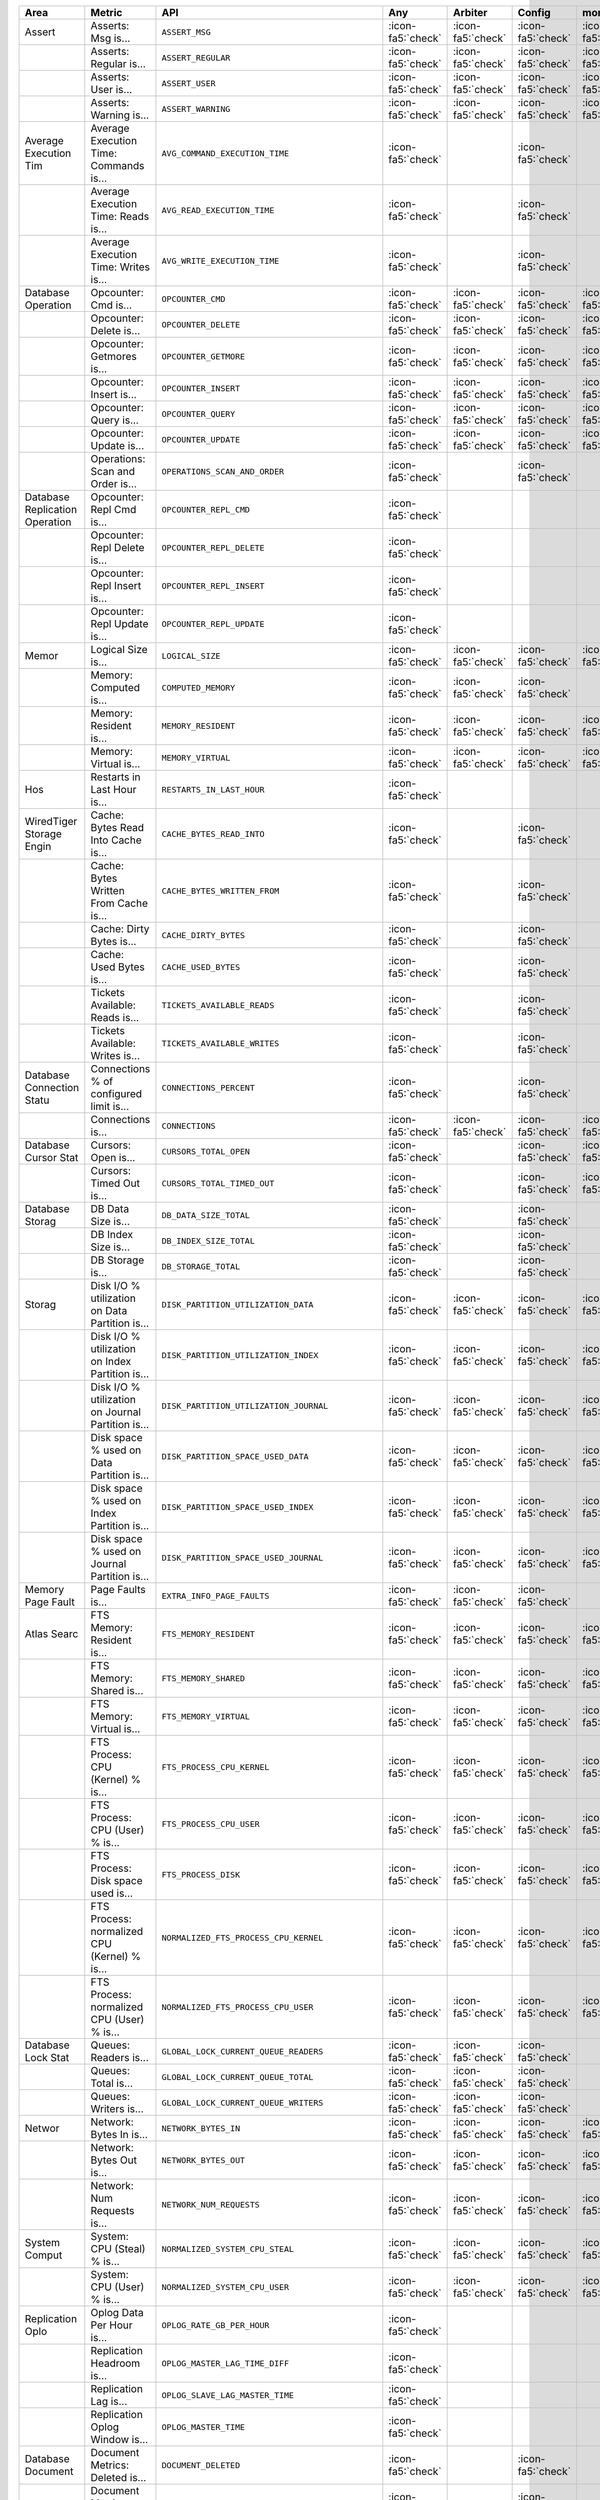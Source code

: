 .. list-table::
   :header-rows: 1

   * - Area
     - Metric
     - API
     - Any
     - Arbiter
     - Config
     - mongos
     - Primary
     - Secondary
     - Standalone

   * - Assert
     - Asserts: Msg is...
     - ``ASSERT_MSG``
     - :icon-fa5:`check`
     - :icon-fa5:`check`
     - :icon-fa5:`check`
     - :icon-fa5:`check`
     - :icon-fa5:`check`
     - :icon-fa5:`check`
     - :icon-fa5:`check`

   * -
     - Asserts: Regular is...
     - ``ASSERT_REGULAR``
     - :icon-fa5:`check`
     - :icon-fa5:`check`
     - :icon-fa5:`check`
     - :icon-fa5:`check`
     - :icon-fa5:`check`
     - :icon-fa5:`check`
     - :icon-fa5:`check`

   * -
     - Asserts: User is...
     - ``ASSERT_USER``
     - :icon-fa5:`check`
     - :icon-fa5:`check`
     - :icon-fa5:`check`
     - :icon-fa5:`check`
     - :icon-fa5:`check`
     - :icon-fa5:`check`
     - :icon-fa5:`check`

   * -
     - Asserts: Warning is...
     - ``ASSERT_WARNING``
     - :icon-fa5:`check`
     - :icon-fa5:`check`
     - :icon-fa5:`check`
     - :icon-fa5:`check`
     - :icon-fa5:`check`
     - :icon-fa5:`check`
     - :icon-fa5:`check`

   * - Average Execution Tim
     - Average Execution Time: Commands is...
     - ``AVG_COMMAND_EXECUTION_TIME``
     - :icon-fa5:`check`
     - 
     - :icon-fa5:`check`
     - 
     - :icon-fa5:`check`
     - :icon-fa5:`check`
     - :icon-fa5:`check`

   * -
     - Average Execution Time: Reads is...
     - ``AVG_READ_EXECUTION_TIME``
     - :icon-fa5:`check`
     - 
     - :icon-fa5:`check`
     - 
     - :icon-fa5:`check`
     - :icon-fa5:`check`
     - :icon-fa5:`check`

   * -
     - Average Execution Time: Writes is...
     - ``AVG_WRITE_EXECUTION_TIME``
     - :icon-fa5:`check`
     - 
     - :icon-fa5:`check`
     - 
     - :icon-fa5:`check`
     - :icon-fa5:`check`
     - :icon-fa5:`check`

   * - Database Operation
     - Opcounter: Cmd is...
     - ``OPCOUNTER_CMD``
     - :icon-fa5:`check`
     - :icon-fa5:`check`
     - :icon-fa5:`check`
     - :icon-fa5:`check`
     - :icon-fa5:`check`
     - :icon-fa5:`check`
     - :icon-fa5:`check`

   * -
     - Opcounter: Delete is...
     - ``OPCOUNTER_DELETE``
     - :icon-fa5:`check`
     - :icon-fa5:`check`
     - :icon-fa5:`check`
     - :icon-fa5:`check`
     - :icon-fa5:`check`
     - :icon-fa5:`check`
     - :icon-fa5:`check`

   * -
     - Opcounter: Getmores is...
     - ``OPCOUNTER_GETMORE``
     - :icon-fa5:`check`
     - :icon-fa5:`check`
     - :icon-fa5:`check`
     - :icon-fa5:`check`
     - :icon-fa5:`check`
     - :icon-fa5:`check`
     - :icon-fa5:`check`

   * -
     - Opcounter: Insert is...
     - ``OPCOUNTER_INSERT``
     - :icon-fa5:`check`
     - :icon-fa5:`check`
     - :icon-fa5:`check`
     - :icon-fa5:`check`
     - :icon-fa5:`check`
     - :icon-fa5:`check`
     - :icon-fa5:`check`

   * -
     - Opcounter: Query is...
     - ``OPCOUNTER_QUERY``
     - :icon-fa5:`check`
     - :icon-fa5:`check`
     - :icon-fa5:`check`
     - :icon-fa5:`check`
     - :icon-fa5:`check`
     - :icon-fa5:`check`
     - :icon-fa5:`check`

   * -
     - Opcounter: Update is...
     - ``OPCOUNTER_UPDATE``
     - :icon-fa5:`check`
     - :icon-fa5:`check`
     - :icon-fa5:`check`
     - :icon-fa5:`check`
     - :icon-fa5:`check`
     - :icon-fa5:`check`
     - :icon-fa5:`check`

   * -
     - Operations: Scan and Order is...
     - ``OPERATIONS_SCAN_AND_ORDER``
     - :icon-fa5:`check`
     - 
     - :icon-fa5:`check`
     - 
     - :icon-fa5:`check`
     - :icon-fa5:`check`
     - :icon-fa5:`check`

   * - Database Replication Operation
     - Opcounter: Repl Cmd is...
     - ``OPCOUNTER_REPL_CMD``
     - :icon-fa5:`check`
     - 
     - 
     - 
     - 
     - :icon-fa5:`check`
     - 

   * -
     - Opcounter: Repl Delete is...
     - ``OPCOUNTER_REPL_DELETE``
     - :icon-fa5:`check`
     - 
     - 
     - 
     - 
     - :icon-fa5:`check`
     - 

   * -
     - Opcounter: Repl Insert is...
     - ``OPCOUNTER_REPL_INSERT``
     - :icon-fa5:`check`
     - 
     - 
     - 
     - 
     - :icon-fa5:`check`
     - 

   * -
     - Opcounter: Repl Update is...
     - ``OPCOUNTER_REPL_UPDATE``
     - :icon-fa5:`check`
     - 
     - 
     - 
     - 
     - :icon-fa5:`check`
     - 

   * - Memor
     - Logical Size is...
     - ``LOGICAL_SIZE``
     - :icon-fa5:`check`
     - :icon-fa5:`check`
     - :icon-fa5:`check`
     - :icon-fa5:`check`
     - :icon-fa5:`check`
     - :icon-fa5:`check`
     - :icon-fa5:`check`

   * -
     - Memory: Computed is...
     - ``COMPUTED_MEMORY``
     - :icon-fa5:`check`
     - :icon-fa5:`check`
     - :icon-fa5:`check`
     - 
     - :icon-fa5:`check`
     - :icon-fa5:`check`
     - :icon-fa5:`check`

   * -
     - Memory: Resident is...
     - ``MEMORY_RESIDENT``
     - :icon-fa5:`check`
     - :icon-fa5:`check`
     - :icon-fa5:`check`
     - :icon-fa5:`check`
     - :icon-fa5:`check`
     - :icon-fa5:`check`
     - :icon-fa5:`check`

   * -
     - Memory: Virtual is...
     - ``MEMORY_VIRTUAL``
     - :icon-fa5:`check`
     - :icon-fa5:`check`
     - :icon-fa5:`check`
     - :icon-fa5:`check`
     - :icon-fa5:`check`
     - :icon-fa5:`check`
     - :icon-fa5:`check`

   * - Hos
     - Restarts in Last Hour is...
     - ``RESTARTS_IN_LAST_HOUR``
     - :icon-fa5:`check`
     - 
     - 
     - 
     - 
     - 
     - 

   * - WiredTiger Storage Engin
     - Cache: Bytes Read Into Cache is...
     - ``CACHE_BYTES_READ_INTO``
     - :icon-fa5:`check`
     - 
     - :icon-fa5:`check`
     - 
     - :icon-fa5:`check`
     - :icon-fa5:`check`
     - :icon-fa5:`check`

   * -
     - Cache: Bytes Written From Cache is...
     - ``CACHE_BYTES_WRITTEN_FROM``
     - :icon-fa5:`check`
     - 
     - :icon-fa5:`check`
     - 
     - :icon-fa5:`check`
     - :icon-fa5:`check`
     - :icon-fa5:`check`

   * -
     - Cache: Dirty Bytes is...
     - ``CACHE_DIRTY_BYTES``
     - :icon-fa5:`check`
     - 
     - :icon-fa5:`check`
     - 
     - :icon-fa5:`check`
     - :icon-fa5:`check`
     - :icon-fa5:`check`

   * -
     - Cache: Used Bytes is...
     - ``CACHE_USED_BYTES``
     - :icon-fa5:`check`
     - 
     - :icon-fa5:`check`
     - 
     - :icon-fa5:`check`
     - :icon-fa5:`check`
     - :icon-fa5:`check`

   * -
     - Tickets Available: Reads is...
     - ``TICKETS_AVAILABLE_READS``
     - :icon-fa5:`check`
     - 
     - :icon-fa5:`check`
     - 
     - :icon-fa5:`check`
     - :icon-fa5:`check`
     - :icon-fa5:`check`

   * -
     - Tickets Available: Writes is...
     - ``TICKETS_AVAILABLE_WRITES``
     - :icon-fa5:`check`
     - 
     - :icon-fa5:`check`
     - 
     - :icon-fa5:`check`
     - :icon-fa5:`check`
     - :icon-fa5:`check`

   * - Database Connection Statu
     - Connections % of configured limit is...
     - ``CONNECTIONS_PERCENT``
     - :icon-fa5:`check`
     - 
     - :icon-fa5:`check`
     - 
     - :icon-fa5:`check`
     - :icon-fa5:`check`
     - :icon-fa5:`check`

   * -
     - Connections is...
     - ``CONNECTIONS``
     - :icon-fa5:`check`
     - :icon-fa5:`check`
     - :icon-fa5:`check`
     - :icon-fa5:`check`
     - :icon-fa5:`check`
     - :icon-fa5:`check`
     - :icon-fa5:`check`

   * - Database Cursor Stat
     - Cursors: Open is...
     - ``CURSORS_TOTAL_OPEN``
     - :icon-fa5:`check`
     - 
     - :icon-fa5:`check`
     - :icon-fa5:`check`
     - :icon-fa5:`check`
     - :icon-fa5:`check`
     - :icon-fa5:`check`

   * -
     - Cursors: Timed Out is...
     - ``CURSORS_TOTAL_TIMED_OUT``
     - :icon-fa5:`check`
     - 
     - :icon-fa5:`check`
     - :icon-fa5:`check`
     - :icon-fa5:`check`
     - :icon-fa5:`check`
     - :icon-fa5:`check`

   * - Database Storag
     - DB Data Size is...
     - ``DB_DATA_SIZE_TOTAL``
     - :icon-fa5:`check`
     - 
     - :icon-fa5:`check`
     - 
     - :icon-fa5:`check`
     - :icon-fa5:`check`
     - :icon-fa5:`check`

   * -
     - DB Index Size is...
     - ``DB_INDEX_SIZE_TOTAL``
     - :icon-fa5:`check`
     - 
     - :icon-fa5:`check`
     - 
     - :icon-fa5:`check`
     - :icon-fa5:`check`
     - :icon-fa5:`check`

   * -
     - DB Storage is...
     - ``DB_STORAGE_TOTAL``
     - :icon-fa5:`check`
     - 
     - :icon-fa5:`check`
     - 
     - :icon-fa5:`check`
     - :icon-fa5:`check`
     - :icon-fa5:`check`

   * - Storag
     - Disk I/O % utilization on Data Partition is...
     - ``DISK_PARTITION_UTILIZATION_DATA``
     - :icon-fa5:`check`
     - :icon-fa5:`check`
     - :icon-fa5:`check`
     - :icon-fa5:`check`
     - :icon-fa5:`check`
     - :icon-fa5:`check`
     - :icon-fa5:`check`

   * -
     - Disk I/O % utilization on Index Partition is...
     - ``DISK_PARTITION_UTILIZATION_INDEX``
     - :icon-fa5:`check`
     - :icon-fa5:`check`
     - :icon-fa5:`check`
     - :icon-fa5:`check`
     - :icon-fa5:`check`
     - :icon-fa5:`check`
     - :icon-fa5:`check`

   * -
     - Disk I/O % utilization on Journal Partition is...
     - ``DISK_PARTITION_UTILIZATION_JOURNAL``
     - :icon-fa5:`check`
     - :icon-fa5:`check`
     - :icon-fa5:`check`
     - :icon-fa5:`check`
     - :icon-fa5:`check`
     - :icon-fa5:`check`
     - :icon-fa5:`check`

   * -
     - Disk space % used on Data Partition is...
     - ``DISK_PARTITION_SPACE_USED_DATA``
     - :icon-fa5:`check`
     - :icon-fa5:`check`
     - :icon-fa5:`check`
     - :icon-fa5:`check`
     - :icon-fa5:`check`
     - :icon-fa5:`check`
     - :icon-fa5:`check`

   * -
     - Disk space % used on Index Partition is...
     - ``DISK_PARTITION_SPACE_USED_INDEX``
     - :icon-fa5:`check`
     - :icon-fa5:`check`
     - :icon-fa5:`check`
     - :icon-fa5:`check`
     - :icon-fa5:`check`
     - :icon-fa5:`check`
     - :icon-fa5:`check`

   * -
     - Disk space % used on Journal Partition is...
     - ``DISK_PARTITION_SPACE_USED_JOURNAL``
     - :icon-fa5:`check`
     - :icon-fa5:`check`
     - :icon-fa5:`check`
     - :icon-fa5:`check`
     - :icon-fa5:`check`
     - :icon-fa5:`check`
     - :icon-fa5:`check`

   * - Memory Page Fault
     - Page Faults is...
     - ``EXTRA_INFO_PAGE_FAULTS``
     - :icon-fa5:`check`
     - :icon-fa5:`check`
     - :icon-fa5:`check`
     - 
     - :icon-fa5:`check`
     - :icon-fa5:`check`
     - :icon-fa5:`check`

   * - Atlas Searc
     - FTS Memory: Resident is...
     - ``FTS_MEMORY_RESIDENT``
     - :icon-fa5:`check`
     - :icon-fa5:`check`
     - :icon-fa5:`check`
     - :icon-fa5:`check`
     - :icon-fa5:`check`
     - :icon-fa5:`check`
     - :icon-fa5:`check`

   * -
     - FTS Memory: Shared is...
     - ``FTS_MEMORY_SHARED``
     - :icon-fa5:`check`
     - :icon-fa5:`check`
     - :icon-fa5:`check`
     - :icon-fa5:`check`
     - :icon-fa5:`check`
     - :icon-fa5:`check`
     - :icon-fa5:`check`

   * -
     - FTS Memory: Virtual is...
     - ``FTS_MEMORY_VIRTUAL``
     - :icon-fa5:`check`
     - :icon-fa5:`check`
     - :icon-fa5:`check`
     - :icon-fa5:`check`
     - :icon-fa5:`check`
     - :icon-fa5:`check`
     - :icon-fa5:`check`

   * -
     - FTS Process: CPU (Kernel) % is...
     - ``FTS_PROCESS_CPU_KERNEL``
     - :icon-fa5:`check`
     - :icon-fa5:`check`
     - :icon-fa5:`check`
     - :icon-fa5:`check`
     - :icon-fa5:`check`
     - :icon-fa5:`check`
     - :icon-fa5:`check`

   * -
     - FTS Process: CPU (User) % is...
     - ``FTS_PROCESS_CPU_USER``
     - :icon-fa5:`check`
     - :icon-fa5:`check`
     - :icon-fa5:`check`
     - :icon-fa5:`check`
     - :icon-fa5:`check`
     - :icon-fa5:`check`
     - :icon-fa5:`check`

   * -
     - FTS Process: Disk space used is...
     - ``FTS_PROCESS_DISK``
     - :icon-fa5:`check`
     - :icon-fa5:`check`
     - :icon-fa5:`check`
     - :icon-fa5:`check`
     - :icon-fa5:`check`
     - :icon-fa5:`check`
     - :icon-fa5:`check`

   * -
     - FTS Process: normalized CPU (Kernel) % is...
     - ``NORMALIZED_FTS_PROCESS_CPU_KERNEL``
     - :icon-fa5:`check`
     - :icon-fa5:`check`
     - :icon-fa5:`check`
     - :icon-fa5:`check`
     - :icon-fa5:`check`
     - :icon-fa5:`check`
     - :icon-fa5:`check`

   * -
     - FTS Process: normalized CPU (User) % is...
     - ``NORMALIZED_FTS_PROCESS_CPU_USER``
     - :icon-fa5:`check`
     - :icon-fa5:`check`
     - :icon-fa5:`check`
     - :icon-fa5:`check`
     - :icon-fa5:`check`
     - :icon-fa5:`check`
     - :icon-fa5:`check`

   * - Database Lock Stat
     - Queues: Readers is...
     - ``GLOBAL_LOCK_CURRENT_QUEUE_READERS``
     - :icon-fa5:`check`
     - :icon-fa5:`check`
     - :icon-fa5:`check`
     - 
     - :icon-fa5:`check`
     - :icon-fa5:`check`
     - :icon-fa5:`check`

   * -
     - Queues: Total is...
     - ``GLOBAL_LOCK_CURRENT_QUEUE_TOTAL``
     - :icon-fa5:`check`
     - :icon-fa5:`check`
     - :icon-fa5:`check`
     - 
     - :icon-fa5:`check`
     - :icon-fa5:`check`
     - :icon-fa5:`check`

   * -
     - Queues: Writers is...
     - ``GLOBAL_LOCK_CURRENT_QUEUE_WRITERS``
     - :icon-fa5:`check`
     - :icon-fa5:`check`
     - :icon-fa5:`check`
     - 
     - :icon-fa5:`check`
     - :icon-fa5:`check`
     - :icon-fa5:`check`

   * - Networ
     - Network: Bytes In is...
     - ``NETWORK_BYTES_IN``
     - :icon-fa5:`check`
     - :icon-fa5:`check`
     - :icon-fa5:`check`
     - :icon-fa5:`check`
     - :icon-fa5:`check`
     - :icon-fa5:`check`
     - :icon-fa5:`check`

   * -
     - Network: Bytes Out is...
     - ``NETWORK_BYTES_OUT``
     - :icon-fa5:`check`
     - :icon-fa5:`check`
     - :icon-fa5:`check`
     - :icon-fa5:`check`
     - :icon-fa5:`check`
     - :icon-fa5:`check`
     - :icon-fa5:`check`

   * -
     - Network: Num Requests is...
     - ``NETWORK_NUM_REQUESTS``
     - :icon-fa5:`check`
     - :icon-fa5:`check`
     - :icon-fa5:`check`
     - :icon-fa5:`check`
     - :icon-fa5:`check`
     - :icon-fa5:`check`
     - :icon-fa5:`check`

   * - System Comput
     - System: CPU (Steal) % is...
     - ``NORMALIZED_SYSTEM_CPU_STEAL``
     - :icon-fa5:`check`
     - :icon-fa5:`check`
     - :icon-fa5:`check`
     - :icon-fa5:`check`
     - :icon-fa5:`check`
     - :icon-fa5:`check`
     - :icon-fa5:`check`

   * -
     - System: CPU (User) % is...
     - ``NORMALIZED_SYSTEM_CPU_USER``
     - :icon-fa5:`check`
     - :icon-fa5:`check`
     - :icon-fa5:`check`
     - :icon-fa5:`check`
     - :icon-fa5:`check`
     - :icon-fa5:`check`
     - :icon-fa5:`check`

   * - Replication Oplo
     - Oplog Data Per Hour is...
     - ``OPLOG_RATE_GB_PER_HOUR``
     - :icon-fa5:`check`
     - 
     - 
     - 
     - :icon-fa5:`check`
     - 
     - 

   * -
     - Replication Headroom is...
     - ``OPLOG_MASTER_LAG_TIME_DIFF``
     - :icon-fa5:`check`
     - 
     - 
     - 
     - 
     - :icon-fa5:`check`
     - 

   * -
     - Replication Lag is...
     - ``OPLOG_SLAVE_LAG_MASTER_TIME``
     - :icon-fa5:`check`
     - 
     - 
     - 
     - 
     - :icon-fa5:`check`
     - 

   * -
     - Replication Oplog Window is...
     - ``OPLOG_MASTER_TIME``
     - :icon-fa5:`check`
     - 
     - 
     - 
     - :icon-fa5:`check`
     - 
     - 

   * - Database Document
     - Document Metrics: Deleted is...
     - ``DOCUMENT_DELETED``
     - :icon-fa5:`check`
     - 
     - :icon-fa5:`check`
     - 
     - :icon-fa5:`check`
     - :icon-fa5:`check`
     - :icon-fa5:`check`

   * -
     - Document Metrics: Inserted is...
     - ``DOCUMENT_INSERTED``
     - :icon-fa5:`check`
     - 
     - :icon-fa5:`check`
     - 
     - :icon-fa5:`check`
     - :icon-fa5:`check`
     - :icon-fa5:`check`

   * -
     - Document Metrics: Returned is...
     - ``DOCUMENT_RETURNED``
     - :icon-fa5:`check`
     - 
     - :icon-fa5:`check`
     - 
     - :icon-fa5:`check`
     - :icon-fa5:`check`
     - :icon-fa5:`check`

   * -
     - Document Metrics: Updated is...
     - ``DOCUMENT_UPDATED``
     - :icon-fa5:`check`
     - 
     - :icon-fa5:`check`
     - 
     - :icon-fa5:`check`
     - :icon-fa5:`check`
     - :icon-fa5:`check`

   * - Database Query Executio
     - Query Executor: Scanned is...
     - ``QUERY_EXECUTOR_SCANNED``
     - :icon-fa5:`check`
     - 
     - :icon-fa5:`check`
     - 
     - :icon-fa5:`check`
     - :icon-fa5:`check`
     - :icon-fa5:`check`

   * -
     - Query Executor: Scanned Objects is...
     - ``QUERY_EXECUTOR_SCANNED_OBJECTS``
     - :icon-fa5:`check`
     - 
     - :icon-fa5:`check`
     - 
     - :icon-fa5:`check`
     - :icon-fa5:`check`
     - :icon-fa5:`check`

   * - Database Query Targetin
     - Query Targeting: Scanned / Returned is...
     - ``QUERY_TARGETING_SCANNED_PER_RETURNED``
     - :icon-fa5:`check`
     - 
     - :icon-fa5:`check`
     - 
     - :icon-fa5:`check`
     - :icon-fa5:`check`
     - :icon-fa5:`check`

   * -
     - Query Targeting: Scanned Objects / Returned is...
     - ``QUERY_TARGETING_SCANNED_OBJECTS_PER_RETURNED``
     - :icon-fa5:`check`
     - 
     - :icon-fa5:`check`
     - 
     - :icon-fa5:`check`
     - :icon-fa5:`check`
     - :icon-fa5:`check`
